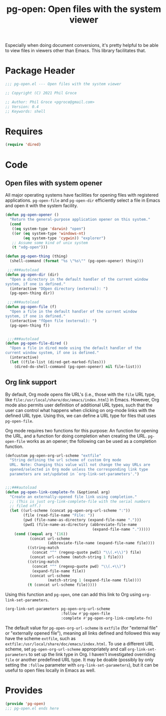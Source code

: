 #+TITLE: pg-open: Open files with the system viewer
#+STARTUP: indent

Especially when doing document conversions, it's pretty helpful to be able to view files in viewers other than Emacs. This library facilitates that.


* Package Header

#+BEGIN_SRC emacs-lisp
  ;;; pg-open.el --- Open files with the system viewer

  ;; Copyright (C) 2021 Phil Groce

  ;; Author: Phil Groce <pgroce@gmail.com>
  ;; Version: 0.4
  ;; Keywords: shell

#+END_SRC

* Requires

#+begin_src emacs-lisp
  (require 'dired)
#+end_src

* Code

** Open files with system opener

All major operating systems have facilities for opening files with registered applications. =pg-open-file= and =pg-open-dir= efficiently select a file in Emacs and open it with the system facility.

#+BEGIN_SRC emacs-lisp
  (defun pg-open-opener ()
    "Return the general-purpose application opener on this system."
    (cond
     ((eq system-type 'darwin) "open")
     ((or (eq system-type 'windows-nt)
          (eq system-type 'cygwin)) "explorer")
     ;; Assume some kind of unix system
     (t "xdg-open")))

  (defun pg-open-thing (thing)
    (shell-command (format "%s \"%s\"" (pg-open-opener) thing)))

   ;;;###autoload
  (defun pg-open-dir (dir)
    "Open a directory in the default handler of the current window
  system, if one is defined."
    (interactive "DOpen directory (external): ")
    (pg-open-thing dir))

   ;;;###autoload
  (defun pg-open-file (f)
    "Open a file in the default handler of the current window
  system, if one is defined."
    (interactive "fOpen file (external): ")
    (pg-open-thing f))


   ;;;###autoload
  (defun pg-open-file-dired ()
    "Open a file in dired mode using the default handler of the
  current window system, if one is defined."
    (interactive)
    (let ((file-list (dired-get-marked-files)))
      (dired-do-shell-command (pg-open-opener) nil file-list)))
#+END_SRC

** Org link support

By default, Org mode opens file URL's (i.e., those with the =file= URL type, like =file:/usr/local/share/doc/emacs/index.html=) in Emacs. However, Org mode also permits user definition of additional URL types, such that the user can control what happens when clicking on org-mode links with the defined URL type. Using this, we can define a URL type for files that uses =pg-open-file=.

Org mode requires two functions for this purpose: An function for opening the URL, and a function for doing completion when creating the URL. =pg-open-file= works as an opener; the following can be used as a completion function.

#+begin_src emacs-lisp
  (defcustom pg-open-org-url-scheme "extfile"
    "String defining the url scheme of custom Org mode
    URL. Note: Changing this value will not change the way URLs are
    opened/selected in Org mode unless the corresponding link type
    parameters are set/updated in `org-link-set-parameters'.")


  ;;;###autoload
  (defun pg-open-link-complete-fn (&optional arg)
    "Create an externally-opened file link using completion."
    ;; (This is just org-link-complete-file with the serial numbers
    ;; filed off.)
    (let ((url-scheme (concat pg-open-org-url-scheme ":"))
          (file (read-file-name "File: "))
          (pwd (file-name-as-directory (expand-file-name ".")))
          (pwd1 (file-name-as-directory (abbreviate-file-name
                                         (expand-file-name ".")))))
      (cond ((equal arg '(16))
             (concat url-scheme
                     (abbreviate-file-name (expand-file-name file))))
            ((string-match
              (concat "^" (regexp-quote pwd1) "\\(.+\\)") file)
             (concat url-scheme (match-string 1 file)))
            ((string-match
              (concat "^" (regexp-quote pwd) "\\(.+\\)")
              (expand-file-name file))
             (concat url-scheme
                     (match-string 1 (expand-file-name file))))
            (t (concat url-scheme file)))))
#+end_src

Using this function and =pg-open=, one can add this link to Org using =org-link-set-parameters=.

#+begin_src emacs-lisp :tangle no
  (org-link-set-parameters pg-open-org-url-scheme
                           :follow #'pg-open-file
                           :complete #'pg-open-org-link-complete-fn)
#+end_src

The default value for =pg-open-org-url-scheme= is =extfile= (for "external file" or "externally opened file"), meaning all links defined and followed this way have the scheme =extfile=, such as =extfile:/usr/local/share/doc/emacs/index.html=. To use a different URL scheme, set =pg-open-org-url-scheme= appropriately and call =org-link-set-parameters= to set up the link type in Org. I haven't investigated overriding =file= or another predefined URL type. It may be doable (possibly by only setting the =:follow= parameter with =org-link-set-parameters=), but it can be useful to open files locally in Emacs as well.

* Provides

#+BEGIN_SRC emacs-lisp
  (provide 'pg-open)
  ;;; pg-open.el ends here
#+END_SRC
